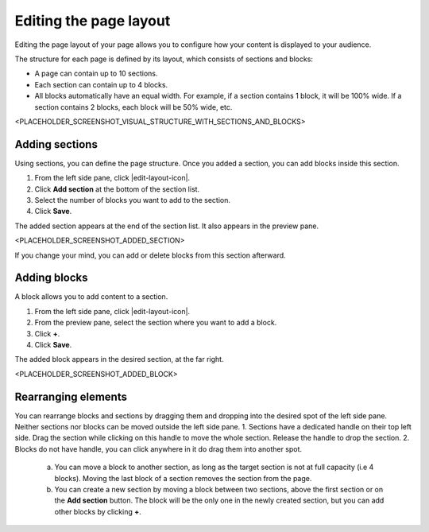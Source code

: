 .. _editing-page-layout:

Editing the page layout
=======================

Editing the page layout of your page allows you to configure how your content is displayed to your audience.

The structure for each page is defined by its layout, which consists of sections and blocks:

- A page can contain up to 10 sections.
- Each section can contain up to 4 blocks.
- All blocks automatically have an equal width. For example, if a section contains 1 block, it will be 100% wide. If a section contains 2 blocks, each block will be 50% wide, etc.

<PLACEHOLDER_SCREENSHOT_VISUAL_STRUCTURE_WITH_SECTIONS_AND_BLOCKS>

Adding sections
---------------

Using sections, you can define the page structure. Once you added a section, you can add blocks inside this section.

1. From the left side pane, click |edit-layout-icon|.
2. Click **Add section** at the bottom of the section list.
3. Select the number of blocks you want to add to the section.
4. Click **Save**.

The added section appears at the end of the section list.
It also appears in the preview pane.

<PLACEHOLDER_SCREENSHOT_ADDED_SECTION>

If you change your mind, you can add or delete blocks from this section afterward. 

Adding blocks
-------------

A block allows you to add content to a section.

1. From the left side pane, click |edit-layout-icon|.
2. From the preview pane, select the section where you want to add a block.
3. Click **+**.
4. Click **Save**.

The added block appears in the desired section, at the far right.

<PLACEHOLDER_SCREENSHOT_ADDED_BLOCK>

Rearranging elements
--------------------

You can rearrange blocks and sections by dragging them and dropping into the desired spot of the left side pane. Neither sections nor blocks can be moved outside the left side pane.
1. Sections have a dedicated handle on their top left side. Drag the section while clicking on this handle to move the whole section. Release the handle to drop the section.
2. Blocks do not have handle, you can click anywhere in it do drag them into another spot.
    a. You can move a block to another section, as long as the target section is not at full capacity (i.e 4 blocks). Moving the last block of a section removes the section from the page.
    b. You can create a new section by moving a block between two sections, above the first section or on the **Add section** button. The block will be the only one in the newly created section, but you can add other blocks by clicking **+**.


.. |edit-layout-icon| raw:: html

    <i class="fa fa-th-large" aria-hidden="true"></i>    
